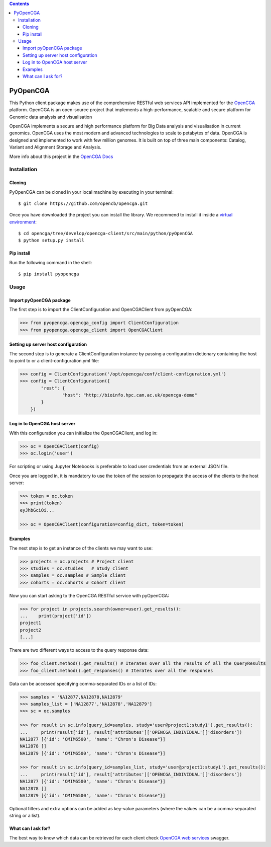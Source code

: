 .. contents::

PyOpenCGA
==========

This Python client package makes use of the comprehensive RESTful web services API implemented for the `OpenCGA`_ platform.
OpenCGA is an open-source project that implements a high-performance, scalable and secure platform for Genomic data analysis and visualisation

OpenCGA implements a secure and high performance platform for Big Data analysis and visualisation in current genomics.
OpenCGA uses the most modern and advanced technologies to scale to petabytes of data. OpenCGA is designed and implemented to work with
few million genomes. It is built on top of three main components: Catalog, Variant and Alignment Storage and Analysis.

More info about this project in the `OpenCGA Docs`_

Installation
------------

Cloning
```````
PyOpenCGA can be cloned in your local machine by executing in your terminal::

   $ git clone https://github.com/opencb/opencga.git

Once you have downloaded the project you can install the library. We recommend to install it inside a `virtual environment`_::

   $ cd opencga/tree/develop/opencga-client/src/main/python/pyOpenCGA
   $ python setup.py install

Pip install
```````````
Run the following command in the shell::

   $ pip install pyopencga

Usage
-----

Import pyOpenCGA package
````````````````````````

The first step is to import the ClientConfiguration and OpenCGAClient from pyOpenCGA:

.. code-block:: python

    >>> from pyopencga.opencga_config import ClientConfiguration
    >>> from pyopencga.opencga_client import OpenCGAClient

Setting up server host configuration
````````````````````````````````````

The second step is to generate a ClientConfiguration instance by passing a configuration dictionary containing the host to point to or a client-configuration.yml file:

.. code-block:: python

    >>> config = ClientConfiguration('/opt/opencga/conf/client-configuration.yml')
    >>> config = ClientConfiguration({
            "rest": {
                    "host": "http://bioinfo.hpc.cam.ac.uk/opencga-demo"
            }
        })

Log in to OpenCGA host server
`````````````````````````````

With this configuration you can initialize the OpenCGAClient, and log in:

.. code-block:: python

    >>> oc = OpenCGAClient(config)
    >>> oc.login('user')

For scripting or using Jupyter Notebooks is preferable to load user credentials from an external JSON file.

Once you are logged in, it is mandatory to use the token of the session to propagate the access of the clients to the host server:

.. code-block:: python

    >>> token = oc.token
    >>> print(token)
    eyJhbGciOi...

    >>> oc = OpenCGAClient(configuration=config_dict, token=token)

Examples
````````

The next step is to get an instance of the clients we may want to use:

.. code-block:: python

    >>> projects = oc.projects # Project client
    >>> studies = oc.studies   # Study client
    >>> samples = oc.samples # Sample client
    >>> cohorts = oc.cohorts # Cohort client

Now you can start asking to the OpenCGA RESTful service with pyOpenCGA:

.. code-block:: python

    >>> for project in projects.search(owner=user).get_results():
    ...    print(project['id'])
    project1
    project2
    [...]

There are two different ways to access to the query response data:

.. code-block:: python

    >>> foo_client.method().get_results() # Iterates over all the results of all the QueryResults
    >>> foo_client.method().get_responses() # Iterates over all the responses

Data can be accessed specifying comma-separated IDs or a list of IDs:

.. code-block:: python

    >>> samples = 'NA12877,NA12878,NA12879'
    >>> samples_list = ['NA12877','NA12878','NA12879']
    >>> sc = oc.samples

    >>> for result in sc.info(query_id=samples, study='user@project1:study1').get_results():
    ...     print(result['id'], result['attributes']['OPENCGA_INDIVIDUAL']['disorders'])
    NA12877 [{'id': 'OMIM6500', 'name': "Chron's Disease"}]
    NA12878 []
    NA12879 [{'id': 'OMIM6500', 'name': "Chron's Disease"}]

    >>> for result in sc.info(query_id=samples_list, study='user@project1:study1').get_results():
    ...     print(result['id'], result['attributes']['OPENCGA_INDIVIDUAL']['disorders'])
    NA12877 [{'id': 'OMIM6500', 'name': "Chron's Disease"}]
    NA12878 []
    NA12879 [{'id': 'OMIM6500', 'name': "Chron's Disease"}]

Optional filters and extra options can be added as key-value parameters (where the values can be a comma-separated string or a list).

What can I ask for?
```````````````````
The best way to know which data can be retrieved for each client check `OpenCGA web services`_ swagger.


.. _OpenCGA: https://github.com/opencb/opencga
.. _OpenCGA Docs: http://docs.opencb.org/display/opencga
.. _virtual environment: https://help.dreamhost.com/hc/en-us/articles/115000695551-Installing-and-using-virtualenv-with-Python-3 
.. _OpenCGA web services: http://bioinfodev.hpc.cam.ac.uk/opencga/webservices/
